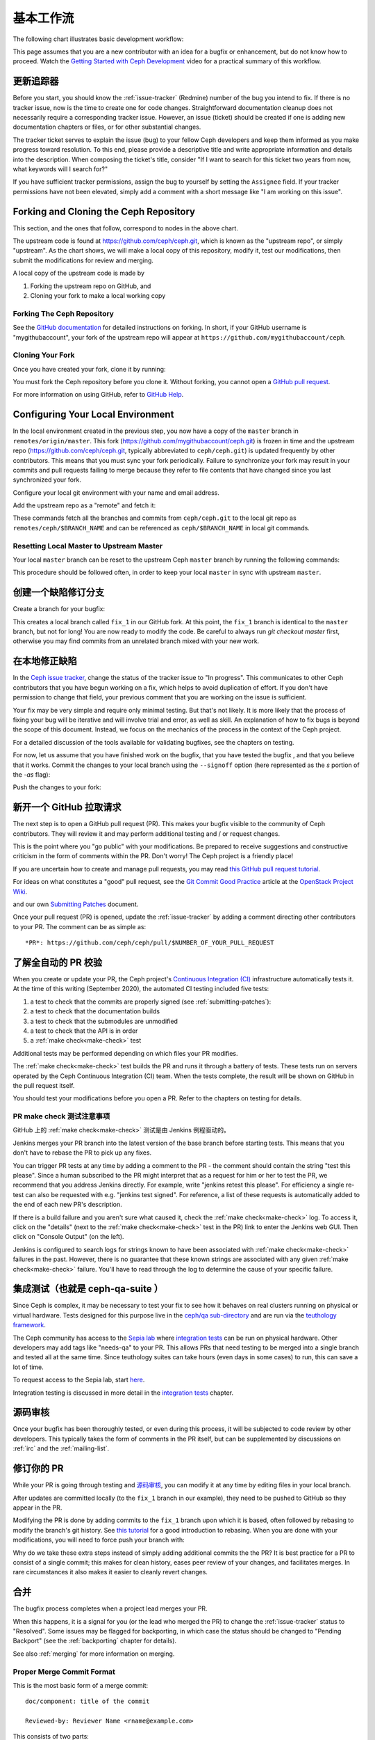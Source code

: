 .. Basic Workflow

基本工作流
==========

The following chart illustrates basic development workflow:

.. ditaa::

            Upstream Code                       Your Local Environment

           /----------\        git clone           /-------------\
           |   Ceph   | -------------------------> | ceph/master |
           \----------/                            \-------------/
                ^                                    |
                |                                    | git branch fix_1
                | git merge                          |
                |                                    v
           /----------------\  git commit --amend   /-------------\
           |  make check    |---------------------> | ceph/fix_1  |
           | ceph--qa--suite|                       \-------------/
           \----------------/                        |
                ^                                    | fix changes
                |                                    | test changes
                | review                             | git commit
                |                                    |
                |                                    v
           /--------------\                        /-------------\
           |   github     |<---------------------- | ceph/fix_1  |
           | pull request |         git push       \-------------/
           \--------------/

This page assumes that you are a new contributor with an idea for a bugfix or
enhancement, but do not know how to proceed. Watch the `Getting Started with
Ceph Development <https://www.youtube.com/watch?v=t5UIehZ1oLs>`_ video for a
practical summary of this workflow.


.. Update the tracker

更新追踪器
----------

Before you start, you should know the :ref:`issue-tracker` (Redmine) number
of the bug you intend to fix. If there is no tracker issue, now is the time to
create one for code changes.  Straightforward documentation cleanup does
not necessarily require a corresponding tracker issue. However, an issue
(ticket) should be created if one is adding new documentation chapters or
files, or for other substantial changes.

The tracker ticket serves to explain the issue (bug) to your fellow Ceph
developers and keep them informed as you make progress toward resolution.  To
this end, please provide a descriptive title and write appropriate information
and details into the description.  When composing the ticket's title, consider "If I
want to search for this ticket two years from now, what keywords will I search
for?"

If you have sufficient tracker permissions, assign the bug to yourself by
setting the ``Assignee`` field.  If your tracker permissions have not been
elevated, simply add a comment with a short message like "I am working on this
issue".


Forking and Cloning the Ceph Repository
---------------------------------------

This section, and the ones that follow, correspond to nodes in the above chart.

The upstream code is found at https://github.com/ceph/ceph.git, which is known
as the "upstream repo", or simply "upstream". As the chart shows, we will make
a local copy of this repository, modify it, test our modifications, then submit
the modifications for review and merging.

A local copy of the upstream code is made by

1. Forking the upstream repo on GitHub, and
2. Cloning your fork to make a local working copy


Forking The Ceph Repository
^^^^^^^^^^^^^^^^^^^^^^^^^^^

See the `GitHub documentation
<https://help.github.com/articles/fork-a-repo/#platform-linux>`_ for
detailed instructions on forking. In short, if your GitHub username is
"mygithubaccount", your fork of the upstream repo will appear at
``https://github.com/mygithubaccount/ceph``. 

Cloning Your Fork  
^^^^^^^^^^^^^^^^^

Once you have created your fork, clone it by running:

.. prompt:: bash $

   git clone https://github.com/mygithubaccount/ceph

You must fork the Ceph repository before you clone it.  Without forking, you cannot 
open a `GitHub pull request
<https://docs.github.com/en/free-pro-team@latest/github/collaborating-with-issues-and-pull-requests/creating-a-pull-request>`_.

For more information on using GitHub, refer to `GitHub Help
<https://help.github.com/>`_.

Configuring Your Local Environment
----------------------------------

In the local environment created in the previous step, you now have a copy of
the ``master`` branch in ``remotes/origin/master``. This fork
(https://github.com/mygithubaccount/ceph.git) is frozen in time and the
upstream repo (https://github.com/ceph/ceph.git, typically abbreviated to
``ceph/ceph.git``) is updated frequently by other contributors. This means that
you must sync your fork periodically. Failure to synchronize your fork may
result in your commits and pull requests failing to merge because they refer to
file contents that have changed since you last synchronized your fork.

Configure your local git environment with your name and email address.  

.. prompt:: bash $

   git config user.name "FIRST_NAME LAST_NAME"
   git config user.email "MY_NAME@example.com"

Add the upstream repo as a "remote" and fetch it:

.. prompt:: bash $

   git remote add ceph https://github.com/ceph/ceph.git
   git fetch ceph

These commands fetch all the branches and commits from ``ceph/ceph.git`` to the
local git repo as ``remotes/ceph/$BRANCH_NAME`` and can be referenced as
``ceph/$BRANCH_NAME`` in local git commands.


Resetting Local Master to Upstream Master
^^^^^^^^^^^^^^^^^^^^^^^^^^^^^^^^^^^^^^^^^

Your local ``master`` branch can be reset to the upstream Ceph ``master``
branch by running the following commands:

.. prompt:: bash $

   git fetch ceph
   git checkout master
   git reset --hard ceph/master
   git push -u origin master

This procedure should be followed often, in order to keep your local ``master``
in sync with upstream ``master``.

.. Creating a Bugfix branch

创建一个缺陷修订分支
--------------------

Create a branch for your bugfix:

.. prompt:: bash $

   git checkout master
   git checkout -b fix_1
   git push -u origin fix_1

This creates a local branch called ``fix_1`` in our GitHub fork. At this point,
the ``fix_1`` branch is identical to the ``master`` branch, but not for long!
You are now ready to modify the code.  Be careful to always run `git checkout
master` first, otherwise you may find commits from an unrelated branch mixed
with your new work.

.. Fixing the bug locally

在本地修正缺陷
--------------

In the `Ceph issue tracker <https://tracker.ceph.com>`_, change the status of
the tracker issue to "In progress".  This communicates to other Ceph
contributors that you have begun working on a fix, which helps to avoid
duplication of effort.  If you don't have permission to change that field, your
previous comment that you are working on the issue is sufficient.

Your fix may be very simple and require only minimal testing. But that's not
likely. It is more likely that the process of fixing your bug will be iterative
and will involve trial and error, as well as skill. An explanation of how to
fix bugs is beyond the scope of this document. Instead, we focus on the
mechanics of the process in the context of the Ceph project.

For a detailed discussion of the tools available for validating bugfixes,
see the chapters on testing.

For now, let us assume that you have finished work on the bugfix, that you have
tested the bugfix , and that you believe that it works. Commit the changes to
your local branch using the ``--signoff`` option (here represented as the `s`
portion of the `-as` flag): 

.. prompt:: bash $

   git commit -as

Push the changes to your fork:

.. prompt:: bash $

   git push origin fix_1

.. Opening a GitHub pull request

新开一个 GitHub 拉取请求
------------------------

The next step is to open a GitHub pull request (PR). This makes your bugfix
visible to the community of Ceph contributors.  They will review it and may
perform additional testing and / or request changes.

This is the point where you "go public" with your modifications.  Be prepared
to receive suggestions and constructive criticism in the form of comments
within the PR. Don't worry!  The Ceph project is a friendly place!

If you are uncertain how to create and manage pull requests, you may read
`this GitHub pull request tutorial`_.

.. _`this GitHub pull request tutorial`:
   https://help.github.com/articles/using-pull-requests/

For ideas on what constitutes a "good" pull request, see
the `Git Commit Good Practice`_ article at the `OpenStack Project Wiki`_.

.. _`Git Commit Good Practice`: https://wiki.openstack.org/wiki/GitCommitMessages
.. _`OpenStack Project Wiki`: https://wiki.openstack.org/wiki/Main_Page

and our own `Submitting Patches <https://github.com/ceph/ceph/blob/master/SubmittingPatches.rst>`_ document.

Once your pull request (PR) is opened, update the :ref:`issue-tracker` by
adding a comment directing other contributors to your PR. The comment can be
as simple as::

    *PR*: https://github.com/ceph/ceph/pull/$NUMBER_OF_YOUR_PULL_REQUEST


.. Understanding Automated PR validation

了解全自动的 PR 校验
--------------------

When you create or update your PR, the Ceph project's `Continuous Integration
(CI) <https://en.wikipedia.org/wiki/Continuous_integration>`_ infrastructure
automatically tests it. At the time of this writing (September 2020), the
automated CI testing included five tests:

#. a test to check that the commits are properly signed (see :ref:`submitting-patches`):
#. a test to check that the documentation builds
#. a test to check that the submodules are unmodified
#. a test to check that the API is in order
#. a :ref:`make check<make-check>` test

Additional tests may be performed depending on which files your PR modifies.

The :ref:`make check<make-check>` test builds the PR and runs it through a battery of
tests. These tests run on servers operated by the Ceph Continuous
Integration (CI) team. When the tests complete, the result will be shown
on GitHub in the pull request itself.

You should test your modifications before you open a PR.
Refer to the chapters on testing for details.

.. Notes on PR make check test

PR make check 测试注意事项
^^^^^^^^^^^^^^^^^^^^^^^^^^
GitHub 上的 :ref:`make check<make-check>` 测试是由
Jenkins 例程驱动的。

Jenkins merges your PR branch into the latest version of the base branch before
starting tests. This means that you don't have to rebase the PR to pick up any fixes.

You can trigger PR tests at any time by adding a comment to the PR - the
comment should contain the string "test this please". Since a human subscribed
to the PR might interpret that as a request for him or her to test the PR, we
recommend that you address Jenkins directly. For example, write "jenkins retest
this please".  For efficiency a single re-test can also be requested with
e.g. "jenkins test signed".  For reference, a list of these requests is
automatically added to the end of each new PR's description.

If there is a build failure and you aren't sure what caused it, check the
:ref:`make check<make-check>` log. To access it, click on the "details" (next
to the :ref:`make check<make-check>` test in the PR) link to enter the Jenkins web
GUI. Then click on "Console Output" (on the left).

Jenkins is configured to search logs for strings known to have been associated
with :ref:`make check<make-check>` failures in the past. However, there is no
guarantee that these known strings are associated with any given
:ref:`make check<make-check>` failure. You'll have to read through the log to determine the
cause of your specific failure.

.. Integration tests AKA ceph-qa-suite

集成测试（也就是 ceph-qa-suite ）
---------------------------------

Since Ceph is complex, it may be necessary to test your fix to
see how it behaves on real clusters running on physical or virtual
hardware. Tests designed for this purpose live in the `ceph/qa
sub-directory`_ and are run via the `teuthology framework`_.

.. _`ceph/qa sub-directory`: https://github.com/ceph/ceph/tree/master/qa/
.. _`teuthology repository`: https://github.com/ceph/teuthology
.. _`teuthology framework`: https://github.com/ceph/teuthology

The Ceph community has access to the `Sepia lab
<https://wiki.sepia.ceph.com/doku.php>`_ where `integration tests`_ can be run
on physical hardware.
Other developers may add tags like "needs-qa" to your PR.  This allows PRs that
need testing to be merged into a single branch and tested all at the same time.
Since teuthology suites can take hours (even days in some cases) to run, this
can save a lot of time.

To request access to the Sepia lab, start `here
<https://wiki.sepia.ceph.com/doku.php?id=vpnaccess>`_.

Integration testing is discussed in more detail in the `integration
tests`_ chapter.

.. _integration tests: ../testing_integration_tests/tests-integration-testing-teuthology-intro


.. Code review

源码审核
--------

Once your bugfix has been thoroughly tested, or even during this process,
it will be subjected to code review by other developers. This typically
takes the form of comments in the PR itself, but can be supplemented
by discussions on :ref:`irc` and the :ref:`mailing-list`.


.. Amending your PR

修订你的 PR
-----------

While your PR is going through testing and `源码审核`_, you can
modify it at any time by editing files in your local branch.

After updates are committed locally (to the ``fix_1`` branch in our
example), they need to be pushed to GitHub so they appear in the PR.

Modifying the PR is done by adding commits to the ``fix_1`` branch upon
which it is based, often followed by rebasing to modify the branch's git
history. See `this tutorial
<https://www.atlassian.com/git/tutorials/rewriting-history>`_ for a good
introduction to rebasing. When you are done with your modifications, you
will need to force push your branch with:

.. prompt:: bash $

   git push --force origin fix_1

Why do we take these extra steps instead of simply adding additional commits
the the PR?  It is best practice for a PR to consist of a single commit; this
makes for clean history, eases peer review of your changes, and facilitates
merges.  In rare circumstances it also makes it easier to cleanly revert
changes.


.. Merge

合并
----

The bugfix process completes when a project lead merges your PR.

When this happens, it is a signal for you (or the lead who merged the PR)
to change the :ref:`issue-tracker` status to "Resolved". Some issues may be
flagged for backporting, in which case the status should be changed to
"Pending Backport" (see the :ref:`backporting` chapter for details).

See also :ref:`merging` for more information on merging.

Proper Merge Commit Format
^^^^^^^^^^^^^^^^^^^^^^^^^^

This is the most basic form of a merge commit::

       doc/component: title of the commit 

       Reviewed-by: Reviewer Name <rname@example.com>

This consists of two parts:

#. The title of the commit / PR to be merged.
#. The name and email address of the reviewer. Enclose the reviewer's email 
   address in angle brackets.

Using .githubmap to Find a Reviewer's Email Address
^^^^^^^^^^^^^^^^^^^^^^^^^^^^^^^^^^^^^^^^^^^^^^^^^^^
If you cannot find the email address of the reviewer on his or her GitHub
page, you can look it up in the **.githubmap** file, which can be found in
the repository at **/ceph/.githubmap**.

Using "git log" to find a Reviewer's Email Address
^^^^^^^^^^^^^^^^^^^^^^^^^^^^^^^^^^^^^^^^^^^^^^^^^^
If you cannot find a reviewer's email address by using the above methods, you
can search the git log for their email address. Reviewers are likely to have
committed something before.  If they have made previous contributions, the git
log will probably contain their email address.

Use the following command

.. prompt:: bash [branch-under-review]$

   git log

Using ptl-tool to Generate Merge Commits
^^^^^^^^^^^^^^^^^^^^^^^^^^^^^^^^^^^^^^^^

Another method of generating merge commits involves using Patrick Donnelly's
**ptl-tool** pull commits. This tool can be found at
**/ceph/src/script/ptl-tool.py**.  Merge commits that have been generated by
the **ptl-tool** have the following form::

     Merge PR #36257 into master
     * refs/pull/36257/head:
             client: move client_lock to _unmount()
             client: add timer_lock support
     Reviewed-by: Patrick Donnelly <pdonnell@redhat.com>
